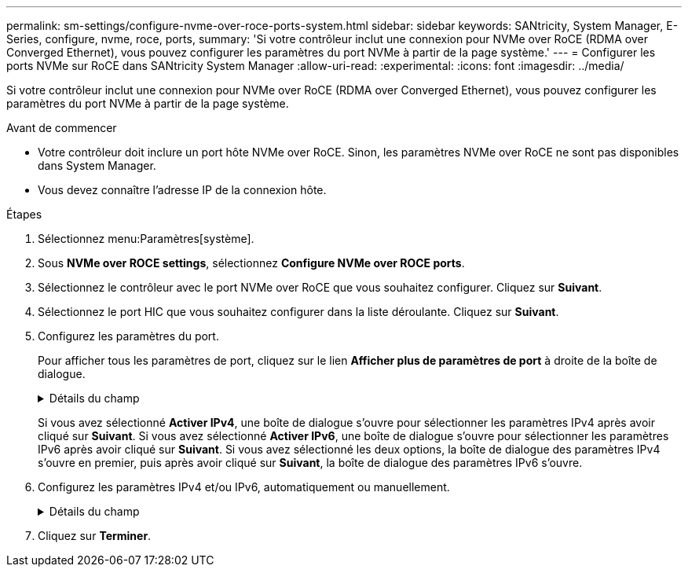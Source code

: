 ---
permalink: sm-settings/configure-nvme-over-roce-ports-system.html 
sidebar: sidebar 
keywords: SANtricity, System Manager, E-Series, configure, nvme, roce, ports, 
summary: 'Si votre contrôleur inclut une connexion pour NVMe over RoCE (RDMA over Converged Ethernet), vous pouvez configurer les paramètres du port NVMe à partir de la page système.' 
---
= Configurer les ports NVMe sur RoCE dans SANtricity System Manager
:allow-uri-read: 
:experimental: 
:icons: font
:imagesdir: ../media/


[role="lead"]
Si votre contrôleur inclut une connexion pour NVMe over RoCE (RDMA over Converged Ethernet), vous pouvez configurer les paramètres du port NVMe à partir de la page système.

.Avant de commencer
* Votre contrôleur doit inclure un port hôte NVMe over RoCE. Sinon, les paramètres NVMe over RoCE ne sont pas disponibles dans System Manager.
* Vous devez connaître l'adresse IP de la connexion hôte.


.Étapes
. Sélectionnez menu:Paramètres[système].
. Sous *NVMe over ROCE settings*, sélectionnez *Configure NVMe over ROCE ports*.
. Sélectionnez le contrôleur avec le port NVMe over RoCE que vous souhaitez configurer. Cliquez sur *Suivant*.
. Sélectionnez le port HIC que vous souhaitez configurer dans la liste déroulante. Cliquez sur *Suivant*.
. Configurez les paramètres du port.
+
Pour afficher tous les paramètres de port, cliquez sur le lien *Afficher plus de paramètres de port* à droite de la boîte de dialogue.

+
.Détails du champ
[%collapsible]
====
[cols="1a,1a"]
|===
| Paramètre de port | Description 


 a| 
Vitesse du port ethernet configurée
 a| 
Sélectionnez la vitesse correspondant à la capacité de vitesse du SFP sur le port.



 a| 
Activez IPv4 / Activer IPv6
 a| 
Sélectionnez une ou les deux options pour activer la prise en charge des réseaux IPv4 et IPv6.


NOTE: Pour désactiver l'accès aux ports, décochez les deux cases.



 a| 
Taille MTU (disponible en cliquant sur *Afficher plus de paramètres de port*).
 a| 
Si nécessaire, entrez une nouvelle taille en octets pour l'unité de transmission maximale (MTU).

La taille par défaut de l'unité de transmission maximale (MTU) est de 1500 octets par trame. Vous devez entrer une valeur comprise entre 1500 et 9000.

|===
====
+
Si vous avez sélectionné *Activer IPv4*, une boîte de dialogue s'ouvre pour sélectionner les paramètres IPv4 après avoir cliqué sur *Suivant*. Si vous avez sélectionné *Activer IPv6*, une boîte de dialogue s'ouvre pour sélectionner les paramètres IPv6 après avoir cliqué sur *Suivant*. Si vous avez sélectionné les deux options, la boîte de dialogue des paramètres IPv4 s'ouvre en premier, puis après avoir cliqué sur *Suivant*, la boîte de dialogue des paramètres IPv6 s'ouvre.

. Configurez les paramètres IPv4 et/ou IPv6, automatiquement ou manuellement.
+
.Détails du champ
[%collapsible]
====
[cols="1a,1a"]
|===
| Paramètre de port | Description 


 a| 
Obtention automatique de la configuration
 a| 
Sélectionnez cette option pour obtenir la configuration automatiquement.



 a| 
Spécifiez manuellement la configuration statique
 a| 
Sélectionnez cette option, puis entrez une adresse statique dans les champs. (Si vous le souhaitez, vous pouvez couper et coller des adresses dans les champs.) Pour IPv4, incluez le masque de sous-réseau réseau et la passerelle. Pour IPv6, incluez l'adresse IP routable et l'adresse IP du routeur. Si vous configurez une baie de stockage EF600 avec une HIC compatible 200 Go, cette boîte de dialogue affiche deux ensembles de champs pour les paramètres réseau, un pour un port physique (externe) et un pour un port virtuel (interne). Vous devez attribuer des paramètres uniques pour les deux ports. Ces paramètres permettent à l'hôte d'établir un chemin entre chaque port et pour la HIC d'obtenir des performances optimales. Si vous n'attribuez pas d'adresse IP au port virtuel, la HIC fonctionne à environ la moitié de sa vitesse.

|===
====
. Cliquez sur *Terminer*.

